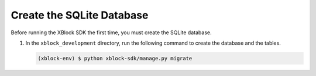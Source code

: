 **************************
Create the SQLite Database
**************************

Before running the XBlock SDK the first time, you must create the SQLite
database.

#. In the ``xblock_development`` directory, run the following command to create
   the database and the tables.

   .. code-block:: none

      (xblock-env) $ python xblock-sdk/manage.py migrate

